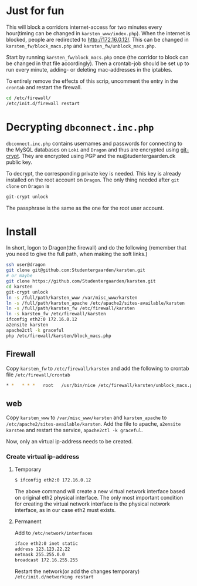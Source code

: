 * Just for fun

This will block a corridors internet-access for two minutes every hour(timing
can be changed in =karsten_www/index.php=). When the internet is blocked, people
are redirected to http://172.16.0.12/. This can be changed in
=karsten_fw/block_macs.php= and =karsten_fw/unblock_macs.php=.

Start by running =karsten_fw/block_macs.php= once (the corridor to block can be
changed in that file accordingly). Then a crontab-job should be set up to run every
minute, adding- or deleting mac-addresses in the iptables.

To entirely remove the effects of this scrip, uncomment the entry in the
=crontab= and restart the firewall.

#+BEGIN_SRC sh
cd /etc/firewall/
/etc/init.d/firewall restart
#+END_SRC

* Decrypting =dbconnect.inc.php=

=dbconnect.inc.php= contains usernames and passwords for connecting to the
MySQL databases on =Loki= and =Dragon= and thus are encrypted using [[https://www.agwa.name/projects/git-crypt/][git-crypt]].
They are encrypted using PGP and the nu@tudentergaarden.dk public key.

To decrypt, the corresponding private key is needed. This key is already
installed on the root account on =Dragon=. The only thing needed after 
=git clone= on =Dragon= is 

#+BEGIN_SRC sh
git-crypt unlock
#+END_SRC
The passphrase is the same as the one for the root user account.

* Install

In short, logon to Dragon(the firewall) and do the following
(remember that you need to give the full path, when making the soft links.)
#+BEGIN_SRC sh
ssh user@dragon
git clone git@github.com:Studentergaarden/karsten.git
# or maybe
git clone https://github.com/Studentergaarden/karsten.git
cd karsten
git-crypt unlock
ln -s /full/path/karsten_www /var/misc_www/karsten
ln -s /full/path/karsten_apache /etc/apache2/sites-available/karsten
ln -s /full/path/karsten_fw /etc/firewall/karsten
ln -s karsten_fw /etc/firewall/karsten
ifconfig eth2:0 172.16.0.12
a2ensite karsten
apache2ctl -k graceful
php /etc/firewall/karsten/block_macs.php
#+END_SRC

** Firewall
Copy =karsten_fw= to =/etc/firewall/karsten= and add the following to crontab
file =/etc/firewall/crontab=
#+BEGIN_SRC sh
* *   * * *   root   /usr/bin/nice /etc/firewall/karsten/unblock_macs.php          # every minute
#+END_SRC

** web

Copy =karsten_www= to =/var/misc_www/karsten= and =karsten_apache= to
=/etc/apache2/sites-available/karsten=. Add the file to apache, =a2ensite
karsten= and restart the service, =apache2ctl -k graceful=.

Now, only an virtual ip-address needs to be created.

*** Create virtual ip-address
**** Temporary
#+BEGIN_SRC sh
$ ifconfig eth2:0 172.16.0.12
#+END_SRC

The above command will create a new virtual network interface based on original
eth2 physical interface. The only most important condition for creating the
virtual network interface is the physical network interface, as in our case eth2
must exists.

**** Permanent

Add to =/etc/network/interfaces=
#+BEGIN_SRC sh
iface eth2:0 inet static
address 123.123.22.22
netmask 255.255.0.0
broadcast 172.16.255.255
#+END_SRC

Restart the network(or add the changes temporary)
=/etc/init.d/networking restart=
